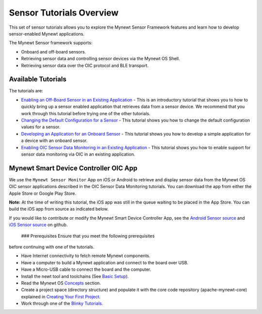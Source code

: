 Sensor Tutorials Overview
-------------------------

This set of sensor tutorials allows you to explore the Mynewt Sensor
Framework features and learn how to develop sensor-enabled Mynewt
applications.

The Mynewt Sensor framework supports:

-  Onboard and off-board sensors.
-  Retrieving sensor data and controlling sensor devices via the Mynewt
   OS Shell.
-  Retrieving sensor data over the OIC protocol and BLE transport.

Available Tutorials
~~~~~~~~~~~~~~~~~~~

The tutorials are:

-  `Enabling an Off-Board Sensor in an Existing
   Application </os/tutorials/sensors/sensor_nrf52_bno055.html>`__ - This
   is an introductory tutorial that shows you to how to quickly bring up
   a sensor enabled application that retrieves data from a sensor
   device. We recommend that you work through this tutorial before
   trying one of the other tutorials.

-  `Changing the Default Configuration for a
   Sensor </os/tutorials/sensors/sensor_offboard_config.html>`__ - This
   tutorial shows you how to change the default configuration values for
   a sensor.

-  `Developing an Application for an Onboard
   Sensor </os/tutorials/sensors/sensor_thingy_lis2dh12_onb.html>`__ -
   This tutorial shows you how to develop a simple application for a
   device with an onboard sensor.

-  `Enabling OIC Sensor Data Monitoring in an Existing
   Application </os/tutorials/sensors/sensor_oic_overview.html>`__ - This
   tutorial shows you how to enable support for sensor data monitoring
   via OIC in an existing application.

Mynewt Smart Device Controller OIC App
~~~~~~~~~~~~~~~~~~~~~~~~~~~~~~~~~~~~~~

We use the ``Mynewt Sensor Monitor`` App on iOS or Android to retrieve
and display sensor data from the Mynewt OS OIC sensor applications
described in the OIC Sensor Data Monitoring tutorials. You can download
the app from either the Apple Store or Google Play Store.

**Note:** At the time of writing this tutorial, the iOS app was still in
the queue waiting to be placed in the App Store. You can build the iOS
app from source as indicated below.

If you would like to contribute or modify the Mynewt Smart Device
Controller App, see the `Android Sensor
source <https://github.com/runtimeco/android_sensor>`__ and `iOS Sensor
source <https://github.com/runtimeco/iOS_oic>`__ on github.

 ### Prerequisites Ensure that you meet the following prerequisites
before continuing with one of the tutorials.

-  Have Internet connectivity to fetch remote Mynewt components.
-  Have a computer to build a Mynewt application and connect to the
   board over USB.
-  Have a Micro-USB cable to connect the board and the computer.
-  Install the newt tool and toolchains (See `Basic
   Setup </os/get_started/get_started.html>`__).
-  Read the Mynewt OS `Concepts </os/get_started/vocabulary.html>`__
   section.
-  Create a project space (directory structure) and populate it with the
   core code repository (apache-mynewt-core) explained in `Creating Your
   First Project </os/get_started/project_create>`__.
-  Work through one of the `Blinky
   Tutorials </os/tutorials/blinky.html>`__.

